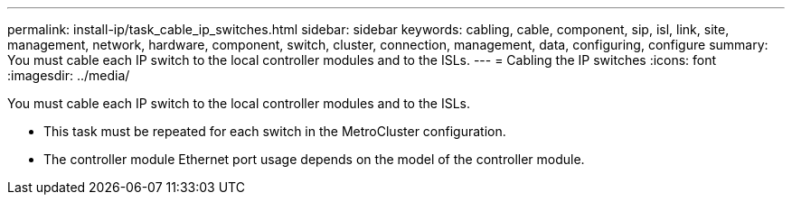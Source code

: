 ---
permalink: install-ip/task_cable_ip_switches.html
sidebar: sidebar
keywords: cabling, cable, component, sip, isl, link, site, management, network, hardware, component, switch, cluster, connection, management, data, configuring, configure
summary: You must cable each IP switch to the local controller modules and to the ISLs.
---
= Cabling the IP switches
:icons: font
:imagesdir: ../media/

[.lead]
You must cable each IP switch to the local controller modules and to the ISLs.

* This task must be repeated for each switch in the MetroCluster configuration.
* The controller module Ethernet port usage depends on the model of the controller module.
